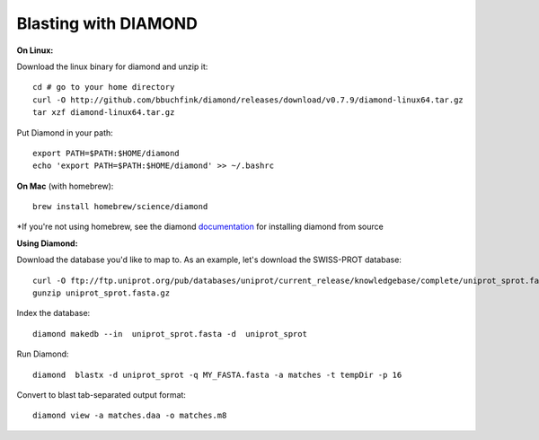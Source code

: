 Blasting with DIAMOND 
===================================

**On Linux:**
    
Download the linux binary for diamond and unzip it::
      
   cd # go to your home directory
   curl -O http://github.com/bbuchfink/diamond/releases/download/v0.7.9/diamond-linux64.tar.gz
   tar xzf diamond-linux64.tar.gz
      
Put Diamond in your path::
   
   export PATH=$PATH:$HOME/diamond
   echo 'export PATH=$PATH:$HOME/diamond' >> ~/.bashrc
   

**On Mac** (with homebrew)::

    brew install homebrew/science/diamond
    
*If you're not using homebrew, see the diamond `documentation <https://github.com/bbuchfink/diamond/#compiling-from-source>`_ for installing diamond from source


**Using Diamond:**

Download the database you'd like to map to. As an example, let's download the SWISS-PROT database::
   
   curl -O ftp://ftp.uniprot.org/pub/databases/uniprot/current_release/knowledgebase/complete/uniprot_sprot.fasta.gz
   gunzip uniprot_sprot.fasta.gz

Index the database::

   diamond makedb --in  uniprot_sprot.fasta -d  uniprot_sprot

Run Diamond::

   diamond  blastx -d uniprot_sprot -q MY_FASTA.fasta -a matches -t tempDir -p 16

Convert to blast tab-separated output format::

   diamond view -a matches.daa -o matches.m8
